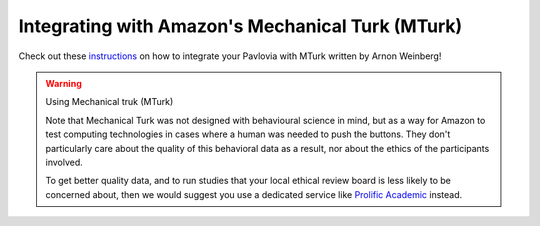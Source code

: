 
.. _mturkIntegration:

Integrating with Amazon's Mechanical Turk (MTurk)
~~~~~~~~~~~~~~~~~~~~~~~~~~~~~~~~~~~~~~~~~~~~~~~~~~~~~

Check out these `instructions <https://discourse.psychopy.org/t/how-to-use-mturk-for-recruiting/8486/7>`_ on how to integrate your Pavlovia with MTurk written by Arnon Weinberg!

.. warning:: Using Mechanical truk (MTurk)

    Note that Mechanical Turk was not designed with behavioural science in mind, but as a way for Amazon to test computing technologies in cases where a human was needed to push the buttons. They don't particularly care about the quality of this behavioral data as a result, nor about the ethics of the participants involved.

    To get better quality data, and to run studies that your local ethical review board is less likely to be concerned about, then we would suggest you use a dedicated service like `Prolific Academic <https://prolific.ac>`_ instead.
